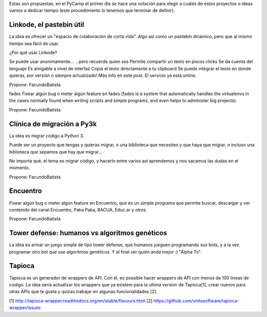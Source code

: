 Estas son propuestas, en el PyCamp el primer día se hace una votación para elegir a cuáles de estos proyectos o ideas vamos a dedicar tiempo (este procedimiento lo tenemos que terminar de definir).

Linkode, el pastebin útil
-------------------------
La idea es ofrecer un "espacio de colaboración de corta vida". Algo así como un pastebin dinámico, pero que al mismo tiempo sea fácil de usar.

¿Por qué usar Linkode?

Se puede usar anonimamente...
...pero recuerda quien sos
Permite compartir un texto en pocos clicks
Se da cuenta del lenguaje
Es amigable a nivel de interfaz
Copia el texto directamente a tu clipboard
Se puede integrar el texto en donde quieras, por versión o siempre actualizado!
Más info en este post. El servicio ya está online.

Propone: FacundoBatista

fades
Fixear algún bug o meter algún feature en fades (fades is a system that automatically handles the virtualenvs in the cases normally found when writing scripts and simple programs, and even helps to administer big projects).

Propone: FacundoBatista

Clínica de migración a Py3k
---------------------------
La idea es migrar código a Python 3.

Puede ser un proyecto que tengas y quieras migrar, o una biblioteca que necesites y que haya que migrar, o incluso una biblioteca que sepamos que hay que migrar...

No importa qué, el tema es migrar código, y hacerlo entre varios así aprendemos y nos sacamos las dudas en el momento.

Propone: FacundoBatista

Encuentro
---------
Fixear algún bug o meter algún feature en Encuentro, que es un simple programa que permite buscar, descargar y ver contenido del canal Encuentro, Paka Paka, BACUA, Educ.ar y otros.

Propone: FacundoBatista

Tower defense: humanos vs algoritmos genéticos
----------------------------------------------
La idea es armar un juego simple de tipo tower defense, que humanos jueguen programando sus bots, y a la vez programar otro bot que use algoritmos genéticos. Y al final ver quién anda mejor :) "Alpha To".


Tapioca
-------
Tapioca es un generador de wrappers de API. Con él, es possible hacer wrappers de API con menos de 100 lineas de codigo.
La idea seria actualizar los wrappers que ya existem para la ultima version de Tapioca[1], crear nuevos para otras APIs que te gusta y quizas trabajar en algunas funcionalidades [2].

[1] http://tapioca-wrapper.readthedocs.org/en/stable/flavours.html
[2] https://github.com/vintasoftware/tapioca-wrapper/issues

